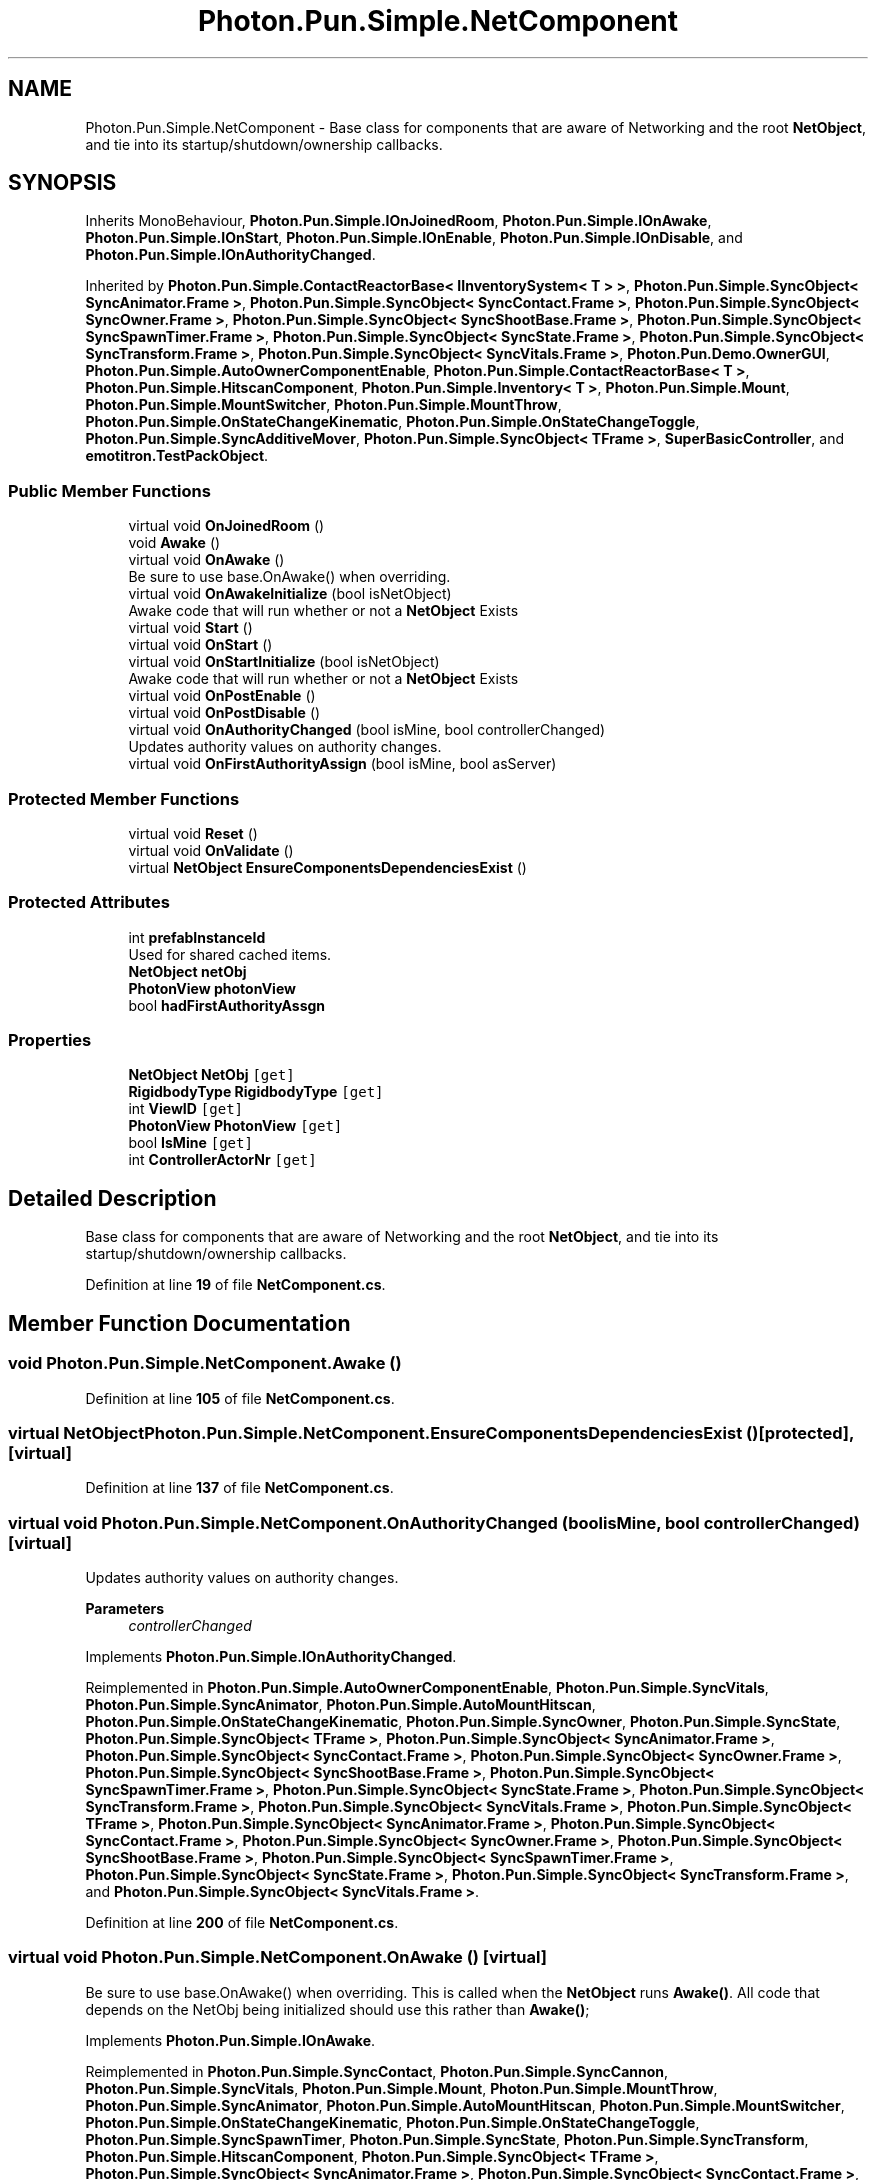 .TH "Photon.Pun.Simple.NetComponent" 3 "Mon Apr 18 2022" "Purrpatrator User manual" \" -*- nroff -*-
.ad l
.nh
.SH NAME
Photon.Pun.Simple.NetComponent \- Base class for components that are aware of Networking and the root \fBNetObject\fP, and tie into its startup/shutdown/ownership callbacks\&.  

.SH SYNOPSIS
.br
.PP
.PP
Inherits MonoBehaviour, \fBPhoton\&.Pun\&.Simple\&.IOnJoinedRoom\fP, \fBPhoton\&.Pun\&.Simple\&.IOnAwake\fP, \fBPhoton\&.Pun\&.Simple\&.IOnStart\fP, \fBPhoton\&.Pun\&.Simple\&.IOnEnable\fP, \fBPhoton\&.Pun\&.Simple\&.IOnDisable\fP, and \fBPhoton\&.Pun\&.Simple\&.IOnAuthorityChanged\fP\&.
.PP
Inherited by \fBPhoton\&.Pun\&.Simple\&.ContactReactorBase< IInventorySystem< T > >\fP, \fBPhoton\&.Pun\&.Simple\&.SyncObject< SyncAnimator\&.Frame >\fP, \fBPhoton\&.Pun\&.Simple\&.SyncObject< SyncContact\&.Frame >\fP, \fBPhoton\&.Pun\&.Simple\&.SyncObject< SyncOwner\&.Frame >\fP, \fBPhoton\&.Pun\&.Simple\&.SyncObject< SyncShootBase\&.Frame >\fP, \fBPhoton\&.Pun\&.Simple\&.SyncObject< SyncSpawnTimer\&.Frame >\fP, \fBPhoton\&.Pun\&.Simple\&.SyncObject< SyncState\&.Frame >\fP, \fBPhoton\&.Pun\&.Simple\&.SyncObject< SyncTransform\&.Frame >\fP, \fBPhoton\&.Pun\&.Simple\&.SyncObject< SyncVitals\&.Frame >\fP, \fBPhoton\&.Pun\&.Demo\&.OwnerGUI\fP, \fBPhoton\&.Pun\&.Simple\&.AutoOwnerComponentEnable\fP, \fBPhoton\&.Pun\&.Simple\&.ContactReactorBase< T >\fP, \fBPhoton\&.Pun\&.Simple\&.HitscanComponent\fP, \fBPhoton\&.Pun\&.Simple\&.Inventory< T >\fP, \fBPhoton\&.Pun\&.Simple\&.Mount\fP, \fBPhoton\&.Pun\&.Simple\&.MountSwitcher\fP, \fBPhoton\&.Pun\&.Simple\&.MountThrow\fP, \fBPhoton\&.Pun\&.Simple\&.OnStateChangeKinematic\fP, \fBPhoton\&.Pun\&.Simple\&.OnStateChangeToggle\fP, \fBPhoton\&.Pun\&.Simple\&.SyncAdditiveMover\fP, \fBPhoton\&.Pun\&.Simple\&.SyncObject< TFrame >\fP, \fBSuperBasicController\fP, and \fBemotitron\&.TestPackObject\fP\&.
.SS "Public Member Functions"

.in +1c
.ti -1c
.RI "virtual void \fBOnJoinedRoom\fP ()"
.br
.ti -1c
.RI "void \fBAwake\fP ()"
.br
.ti -1c
.RI "virtual void \fBOnAwake\fP ()"
.br
.RI "Be sure to use base\&.OnAwake() when overriding\&. "
.ti -1c
.RI "virtual void \fBOnAwakeInitialize\fP (bool isNetObject)"
.br
.RI "Awake code that will run whether or not a \fBNetObject\fP Exists "
.ti -1c
.RI "virtual void \fBStart\fP ()"
.br
.ti -1c
.RI "virtual void \fBOnStart\fP ()"
.br
.ti -1c
.RI "virtual void \fBOnStartInitialize\fP (bool isNetObject)"
.br
.RI "Awake code that will run whether or not a \fBNetObject\fP Exists "
.ti -1c
.RI "virtual void \fBOnPostEnable\fP ()"
.br
.ti -1c
.RI "virtual void \fBOnPostDisable\fP ()"
.br
.ti -1c
.RI "virtual void \fBOnAuthorityChanged\fP (bool isMine, bool controllerChanged)"
.br
.RI "Updates authority values on authority changes\&. "
.ti -1c
.RI "virtual void \fBOnFirstAuthorityAssign\fP (bool isMine, bool asServer)"
.br
.in -1c
.SS "Protected Member Functions"

.in +1c
.ti -1c
.RI "virtual void \fBReset\fP ()"
.br
.ti -1c
.RI "virtual void \fBOnValidate\fP ()"
.br
.ti -1c
.RI "virtual \fBNetObject\fP \fBEnsureComponentsDependenciesExist\fP ()"
.br
.in -1c
.SS "Protected Attributes"

.in +1c
.ti -1c
.RI "int \fBprefabInstanceId\fP"
.br
.RI "Used for shared cached items\&. "
.ti -1c
.RI "\fBNetObject\fP \fBnetObj\fP"
.br
.ti -1c
.RI "\fBPhotonView\fP \fBphotonView\fP"
.br
.ti -1c
.RI "bool \fBhadFirstAuthorityAssgn\fP"
.br
.in -1c
.SS "Properties"

.in +1c
.ti -1c
.RI "\fBNetObject\fP \fBNetObj\fP\fC [get]\fP"
.br
.ti -1c
.RI "\fBRigidbodyType\fP \fBRigidbodyType\fP\fC [get]\fP"
.br
.ti -1c
.RI "int \fBViewID\fP\fC [get]\fP"
.br
.ti -1c
.RI "\fBPhotonView\fP \fBPhotonView\fP\fC [get]\fP"
.br
.ti -1c
.RI "bool \fBIsMine\fP\fC [get]\fP"
.br
.ti -1c
.RI "int \fBControllerActorNr\fP\fC [get]\fP"
.br
.in -1c
.SH "Detailed Description"
.PP 
Base class for components that are aware of Networking and the root \fBNetObject\fP, and tie into its startup/shutdown/ownership callbacks\&. 


.PP
Definition at line \fB19\fP of file \fBNetComponent\&.cs\fP\&.
.SH "Member Function Documentation"
.PP 
.SS "void Photon\&.Pun\&.Simple\&.NetComponent\&.Awake ()"

.PP
Definition at line \fB105\fP of file \fBNetComponent\&.cs\fP\&.
.SS "virtual \fBNetObject\fP Photon\&.Pun\&.Simple\&.NetComponent\&.EnsureComponentsDependenciesExist ()\fC [protected]\fP, \fC [virtual]\fP"

.PP
Definition at line \fB137\fP of file \fBNetComponent\&.cs\fP\&.
.SS "virtual void Photon\&.Pun\&.Simple\&.NetComponent\&.OnAuthorityChanged (bool isMine, bool controllerChanged)\fC [virtual]\fP"

.PP
Updates authority values on authority changes\&. 
.PP
\fBParameters\fP
.RS 4
\fIcontrollerChanged\fP 
.RE
.PP

.PP
Implements \fBPhoton\&.Pun\&.Simple\&.IOnAuthorityChanged\fP\&.
.PP
Reimplemented in \fBPhoton\&.Pun\&.Simple\&.AutoOwnerComponentEnable\fP, \fBPhoton\&.Pun\&.Simple\&.SyncVitals\fP, \fBPhoton\&.Pun\&.Simple\&.SyncAnimator\fP, \fBPhoton\&.Pun\&.Simple\&.AutoMountHitscan\fP, \fBPhoton\&.Pun\&.Simple\&.OnStateChangeKinematic\fP, \fBPhoton\&.Pun\&.Simple\&.SyncOwner\fP, \fBPhoton\&.Pun\&.Simple\&.SyncState\fP, \fBPhoton\&.Pun\&.Simple\&.SyncObject< TFrame >\fP, \fBPhoton\&.Pun\&.Simple\&.SyncObject< SyncAnimator\&.Frame >\fP, \fBPhoton\&.Pun\&.Simple\&.SyncObject< SyncContact\&.Frame >\fP, \fBPhoton\&.Pun\&.Simple\&.SyncObject< SyncOwner\&.Frame >\fP, \fBPhoton\&.Pun\&.Simple\&.SyncObject< SyncShootBase\&.Frame >\fP, \fBPhoton\&.Pun\&.Simple\&.SyncObject< SyncSpawnTimer\&.Frame >\fP, \fBPhoton\&.Pun\&.Simple\&.SyncObject< SyncState\&.Frame >\fP, \fBPhoton\&.Pun\&.Simple\&.SyncObject< SyncTransform\&.Frame >\fP, \fBPhoton\&.Pun\&.Simple\&.SyncObject< SyncVitals\&.Frame >\fP, \fBPhoton\&.Pun\&.Simple\&.SyncObject< TFrame >\fP, \fBPhoton\&.Pun\&.Simple\&.SyncObject< SyncAnimator\&.Frame >\fP, \fBPhoton\&.Pun\&.Simple\&.SyncObject< SyncContact\&.Frame >\fP, \fBPhoton\&.Pun\&.Simple\&.SyncObject< SyncOwner\&.Frame >\fP, \fBPhoton\&.Pun\&.Simple\&.SyncObject< SyncShootBase\&.Frame >\fP, \fBPhoton\&.Pun\&.Simple\&.SyncObject< SyncSpawnTimer\&.Frame >\fP, \fBPhoton\&.Pun\&.Simple\&.SyncObject< SyncState\&.Frame >\fP, \fBPhoton\&.Pun\&.Simple\&.SyncObject< SyncTransform\&.Frame >\fP, and \fBPhoton\&.Pun\&.Simple\&.SyncObject< SyncVitals\&.Frame >\fP\&.
.PP
Definition at line \fB200\fP of file \fBNetComponent\&.cs\fP\&.
.SS "virtual void Photon\&.Pun\&.Simple\&.NetComponent\&.OnAwake ()\fC [virtual]\fP"

.PP
Be sure to use base\&.OnAwake() when overriding\&. This is called when the \fBNetObject\fP runs \fBAwake()\fP\&. All code that depends on the NetObj being initialized should use this rather than \fBAwake()\fP; 
.PP
Implements \fBPhoton\&.Pun\&.Simple\&.IOnAwake\fP\&.
.PP
Reimplemented in \fBPhoton\&.Pun\&.Simple\&.SyncContact\fP, \fBPhoton\&.Pun\&.Simple\&.SyncCannon\fP, \fBPhoton\&.Pun\&.Simple\&.SyncVitals\fP, \fBPhoton\&.Pun\&.Simple\&.Mount\fP, \fBPhoton\&.Pun\&.Simple\&.MountThrow\fP, \fBPhoton\&.Pun\&.Simple\&.SyncAnimator\fP, \fBPhoton\&.Pun\&.Simple\&.AutoMountHitscan\fP, \fBPhoton\&.Pun\&.Simple\&.MountSwitcher\fP, \fBPhoton\&.Pun\&.Simple\&.OnStateChangeKinematic\fP, \fBPhoton\&.Pun\&.Simple\&.OnStateChangeToggle\fP, \fBPhoton\&.Pun\&.Simple\&.SyncSpawnTimer\fP, \fBPhoton\&.Pun\&.Simple\&.SyncState\fP, \fBPhoton\&.Pun\&.Simple\&.SyncTransform\fP, \fBPhoton\&.Pun\&.Simple\&.HitscanComponent\fP, \fBPhoton\&.Pun\&.Simple\&.SyncObject< TFrame >\fP, \fBPhoton\&.Pun\&.Simple\&.SyncObject< SyncAnimator\&.Frame >\fP, \fBPhoton\&.Pun\&.Simple\&.SyncObject< SyncContact\&.Frame >\fP, \fBPhoton\&.Pun\&.Simple\&.SyncObject< SyncOwner\&.Frame >\fP, \fBPhoton\&.Pun\&.Simple\&.SyncObject< SyncShootBase\&.Frame >\fP, \fBPhoton\&.Pun\&.Simple\&.SyncObject< SyncSpawnTimer\&.Frame >\fP, \fBPhoton\&.Pun\&.Simple\&.SyncObject< SyncState\&.Frame >\fP, \fBPhoton\&.Pun\&.Simple\&.SyncObject< SyncTransform\&.Frame >\fP, \fBPhoton\&.Pun\&.Simple\&.SyncObject< SyncVitals\&.Frame >\fP, \fBPhoton\&.Pun\&.Simple\&.SyncObject< TFrame >\fP, \fBPhoton\&.Pun\&.Simple\&.SyncObject< SyncAnimator\&.Frame >\fP, \fBPhoton\&.Pun\&.Simple\&.SyncObject< SyncContact\&.Frame >\fP, \fBPhoton\&.Pun\&.Simple\&.SyncObject< SyncOwner\&.Frame >\fP, \fBPhoton\&.Pun\&.Simple\&.SyncObject< SyncShootBase\&.Frame >\fP, \fBPhoton\&.Pun\&.Simple\&.SyncObject< SyncSpawnTimer\&.Frame >\fP, \fBPhoton\&.Pun\&.Simple\&.SyncObject< SyncState\&.Frame >\fP, \fBPhoton\&.Pun\&.Simple\&.SyncObject< SyncTransform\&.Frame >\fP, \fBPhoton\&.Pun\&.Simple\&.SyncObject< SyncVitals\&.Frame >\fP, and \fBPhoton\&.Pun\&.Demo\&.OwnerGUI\fP\&.
.PP
Definition at line \fB116\fP of file \fBNetComponent\&.cs\fP\&.
.SS "virtual void Photon\&.Pun\&.Simple\&.NetComponent\&.OnAwakeInitialize (bool isNetObject)\fC [virtual]\fP"

.PP
Awake code that will run whether or not a \fBNetObject\fP Exists 
.PP
\fBReturns\fP
.RS 4
Returns true if this is a \fBNetObject\fP
.RE
.PP

.PP
Reimplemented in \fBPhoton\&.Pun\&.Simple\&.ContactReactorBase< T >\fP, \fBPhoton\&.Pun\&.Simple\&.ContactReactorBase< IInventorySystem< T > >\fP, \fBPhoton\&.Pun\&.Simple\&.InventoryContactReactors< T >\fP, \fBPhoton\&.Pun\&.Simple\&.Inventory< T >\fP, \fBPhoton\&.Pun\&.Simple\&.SyncShootBase\fP, \fBPhoton\&.Pun\&.Simple\&.VitalsContactReactor\fP, and \fBPhoton\&.Pun\&.Simple\&.SyncMoverBase< TTRSDef, TFrame >\fP\&.
.PP
Definition at line \fB132\fP of file \fBNetComponent\&.cs\fP\&.
.SS "virtual void Photon\&.Pun\&.Simple\&.NetComponent\&.OnFirstAuthorityAssign (bool isMine, bool asServer)\fC [virtual]\fP"

.PP
Definition at line \fB212\fP of file \fBNetComponent\&.cs\fP\&.
.SS "virtual void Photon\&.Pun\&.Simple\&.NetComponent\&.OnJoinedRoom ()\fC [virtual]\fP"

.PP
Implements \fBPhoton\&.Pun\&.Simple\&.IOnJoinedRoom\fP\&.
.PP
Reimplemented in \fBPhoton\&.Pun\&.Simple\&.AutoOwnerComponentEnable\fP, \fBPhoton\&.Pun\&.Simple\&.SyncAnimator\fP, \fBPhoton\&.Pun\&.Simple\&.SyncSpawnTimer\fP, and \fBPhoton\&.Pun\&.Simple\&.SyncState\fP\&.
.PP
Definition at line \fB100\fP of file \fBNetComponent\&.cs\fP\&.
.SS "virtual void Photon\&.Pun\&.Simple\&.NetComponent\&.OnPostDisable ()\fC [virtual]\fP"

.PP
Implements \fBPhoton\&.Pun\&.Simple\&.IOnDisable\fP\&.
.PP
Reimplemented in \fBPhoton\&.Pun\&.Simple\&.SyncObject< TFrame >\fP, \fBPhoton\&.Pun\&.Simple\&.SyncObject< SyncAnimator\&.Frame >\fP, \fBPhoton\&.Pun\&.Simple\&.SyncObject< SyncContact\&.Frame >\fP, \fBPhoton\&.Pun\&.Simple\&.SyncObject< SyncOwner\&.Frame >\fP, \fBPhoton\&.Pun\&.Simple\&.SyncObject< SyncShootBase\&.Frame >\fP, \fBPhoton\&.Pun\&.Simple\&.SyncObject< SyncSpawnTimer\&.Frame >\fP, \fBPhoton\&.Pun\&.Simple\&.SyncObject< SyncState\&.Frame >\fP, \fBPhoton\&.Pun\&.Simple\&.SyncObject< SyncTransform\&.Frame >\fP, \fBPhoton\&.Pun\&.Simple\&.SyncObject< SyncVitals\&.Frame >\fP, \fBPhoton\&.Pun\&.Simple\&.SyncObject< TFrame >\fP, \fBPhoton\&.Pun\&.Simple\&.SyncObject< SyncAnimator\&.Frame >\fP, \fBPhoton\&.Pun\&.Simple\&.SyncObject< SyncContact\&.Frame >\fP, \fBPhoton\&.Pun\&.Simple\&.SyncObject< SyncOwner\&.Frame >\fP, \fBPhoton\&.Pun\&.Simple\&.SyncObject< SyncShootBase\&.Frame >\fP, \fBPhoton\&.Pun\&.Simple\&.SyncObject< SyncSpawnTimer\&.Frame >\fP, \fBPhoton\&.Pun\&.Simple\&.SyncObject< SyncState\&.Frame >\fP, \fBPhoton\&.Pun\&.Simple\&.SyncObject< SyncTransform\&.Frame >\fP, and \fBPhoton\&.Pun\&.Simple\&.SyncObject< SyncVitals\&.Frame >\fP\&.
.PP
Definition at line \fB189\fP of file \fBNetComponent\&.cs\fP\&.
.SS "virtual void Photon\&.Pun\&.Simple\&.NetComponent\&.OnPostEnable ()\fC [virtual]\fP"

.PP
Implements \fBPhoton\&.Pun\&.Simple\&.IOnEnable\fP\&.
.PP
Reimplemented in \fBPhoton\&.Pun\&.Simple\&.SyncObject< TFrame >\fP, \fBPhoton\&.Pun\&.Simple\&.SyncObject< SyncAnimator\&.Frame >\fP, \fBPhoton\&.Pun\&.Simple\&.SyncObject< SyncContact\&.Frame >\fP, \fBPhoton\&.Pun\&.Simple\&.SyncObject< SyncOwner\&.Frame >\fP, \fBPhoton\&.Pun\&.Simple\&.SyncObject< SyncShootBase\&.Frame >\fP, \fBPhoton\&.Pun\&.Simple\&.SyncObject< SyncSpawnTimer\&.Frame >\fP, \fBPhoton\&.Pun\&.Simple\&.SyncObject< SyncState\&.Frame >\fP, \fBPhoton\&.Pun\&.Simple\&.SyncObject< SyncTransform\&.Frame >\fP, and \fBPhoton\&.Pun\&.Simple\&.SyncObject< SyncVitals\&.Frame >\fP\&.
.PP
Definition at line \fB184\fP of file \fBNetComponent\&.cs\fP\&.
.SS "virtual void Photon\&.Pun\&.Simple\&.NetComponent\&.OnStart ()\fC [virtual]\fP"

.PP
Implements \fBPhoton\&.Pun\&.Simple\&.IOnStart\fP\&.
.PP
Reimplemented in \fBPhoton\&.Pun\&.Simple\&.AutoOwnerComponentEnable\fP, \fBPhoton\&.Pun\&.Simple\&.Inventory< T >\fP, \fBPhoton\&.Pun\&.Simple\&.SyncVitals\fP, \fBPhoton\&.Pun\&.Simple\&.SyncAnimator\fP, \fBPhoton\&.Pun\&.Simple\&.SyncSpawnTimer\fP, and \fBPhoton\&.Pun\&.Simple\&.SyncState\fP\&.
.PP
Definition at line \fB169\fP of file \fBNetComponent\&.cs\fP\&.
.SS "virtual void Photon\&.Pun\&.Simple\&.NetComponent\&.OnStartInitialize (bool isNetObject)\fC [virtual]\fP"

.PP
Awake code that will run whether or not a \fBNetObject\fP Exists 
.PP
\fBReturns\fP
.RS 4
Returns true if this is a \fBNetObject\fP
.RE
.PP

.PP
Reimplemented in \fBPhoton\&.Pun\&.Simple\&.SyncMoverBase< TTRSDef, TFrame >\fP\&.
.PP
Definition at line \fB179\fP of file \fBNetComponent\&.cs\fP\&.
.SS "virtual void Photon\&.Pun\&.Simple\&.NetComponent\&.OnValidate ()\fC [protected]\fP, \fC [virtual]\fP"

.PP
Definition at line \fB72\fP of file \fBNetComponent\&.cs\fP\&.
.SS "virtual void Photon\&.Pun\&.Simple\&.NetComponent\&.Reset ()\fC [protected]\fP, \fC [virtual]\fP"

.PP
Reimplemented in \fBPhoton\&.Pun\&.Simple\&.SyncCannon\fP\&.
.PP
Definition at line \fB59\fP of file \fBNetComponent\&.cs\fP\&.
.SS "virtual void Photon\&.Pun\&.Simple\&.NetComponent\&.Start ()\fC [virtual]\fP"

.PP
Definition at line \fB163\fP of file \fBNetComponent\&.cs\fP\&.
.SH "Member Data Documentation"
.PP 
.SS "bool Photon\&.Pun\&.Simple\&.NetComponent\&.hadFirstAuthorityAssgn\fC [protected]\fP"

.PP
Definition at line \fB194\fP of file \fBNetComponent\&.cs\fP\&.
.SS "\fBNetObject\fP Photon\&.Pun\&.Simple\&.NetComponent\&.netObj\fC [protected]\fP"

.PP
Definition at line \fB33\fP of file \fBNetComponent\&.cs\fP\&.
.SS "\fBPhotonView\fP Photon\&.Pun\&.Simple\&.NetComponent\&.photonView\fC [protected]\fP"

.PP
Definition at line \fB54\fP of file \fBNetComponent\&.cs\fP\&.
.SS "int Photon\&.Pun\&.Simple\&.NetComponent\&.prefabInstanceId\fC [protected]\fP"

.PP
Used for shared cached items\&. 
.PP
Definition at line \fB31\fP of file \fBNetComponent\&.cs\fP\&.
.SH "Property Documentation"
.PP 
.SS "int Photon\&.Pun\&.Simple\&.NetComponent\&.ControllerActorNr\fC [get]\fP"

.PP
Definition at line \fB57\fP of file \fBNetComponent\&.cs\fP\&.
.SS "bool Photon\&.Pun\&.Simple\&.NetComponent\&.IsMine\fC [get]\fP"

.PP
Definition at line \fB56\fP of file \fBNetComponent\&.cs\fP\&.
.SS "\fBNetObject\fP Photon\&.Pun\&.Simple\&.NetComponent\&.NetObj\fC [get]\fP"

.PP
Definition at line \fB34\fP of file \fBNetComponent\&.cs\fP\&.
.SS "\fBPhotonView\fP Photon\&.Pun\&.Simple\&.NetComponent\&.PhotonView\fC [get]\fP"

.PP
Definition at line \fB55\fP of file \fBNetComponent\&.cs\fP\&.
.SS "\fBRigidbodyType\fP Photon\&.Pun\&.Simple\&.NetComponent\&.RigidbodyType\fC [get]\fP"

.PP
Definition at line \fB43\fP of file \fBNetComponent\&.cs\fP\&.
.SS "int Photon\&.Pun\&.Simple\&.NetComponent\&.ViewID\fC [get]\fP"

.PP
Definition at line \fB46\fP of file \fBNetComponent\&.cs\fP\&.

.SH "Author"
.PP 
Generated automatically by Doxygen for Purrpatrator User manual from the source code\&.
